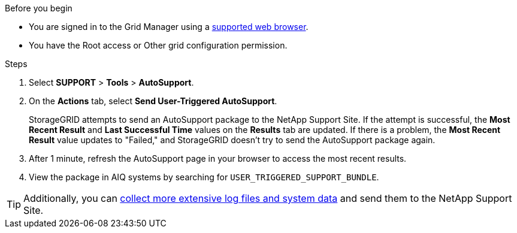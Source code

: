 //used in /admin and /monitor
.Before you begin
* You are signed in to the Grid Manager using a link:../admin/web-browser-requirements.html[supported web browser].
* You have the Root access or Other grid configuration permission.

.Steps
. Select *SUPPORT* > *Tools* > *AutoSupport*.

. On the *Actions* tab, select *Send User-Triggered AutoSupport*.
+
StorageGRID attempts to send an AutoSupport package to the NetApp Support Site. If the attempt is successful, the *Most Recent Result* and *Last Successful Time* values on the *Results* tab are updated. If there is a problem, the *Most Recent Result* value updates to "Failed," and StorageGRID doesn't try to send the AutoSupport package again.

. After 1 minute, refresh the AutoSupport page in your browser to access the most recent results.

. View the package in AIQ systems by searching for `USER_TRIGGERED_SUPPORT_BUNDLE`.

TIP: Additionally, you can link:../monitor/collecting-log-files-and-system-data.html[collect more extensive log files and system data] and send them to the NetApp Support Site.